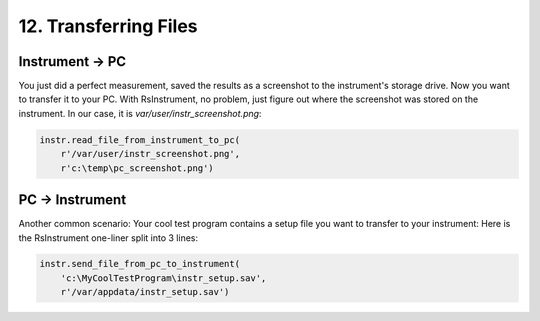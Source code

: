 12. Transferring Files
========================================

Instrument -> PC
""""""""""""""""""""""""""""""""""""""""""""""""""""
You just did a perfect measurement, saved the results as a screenshot to the instrument's storage drive.
Now you want to transfer it to your PC.
With RsInstrument, no problem, just figure out where the screenshot was stored on the instrument. In our case, it is *var/user/instr_screenshot.png*:

.. code-block:: python

    instr.read_file_from_instrument_to_pc(
        r'/var/user/instr_screenshot.png',
        r'c:\temp\pc_screenshot.png')

PC -> Instrument
""""""""""""""""""""""""""""""""""""""""""""""""""""
Another common scenario: Your cool test program contains a setup file you want to transfer to your instrument:
Here is the RsInstrument one-liner split into 3 lines:

.. code-block:: python
    
    instr.send_file_from_pc_to_instrument(
        'c:\MyCoolTestProgram\instr_setup.sav',
        r'/var/appdata/instr_setup.sav')
